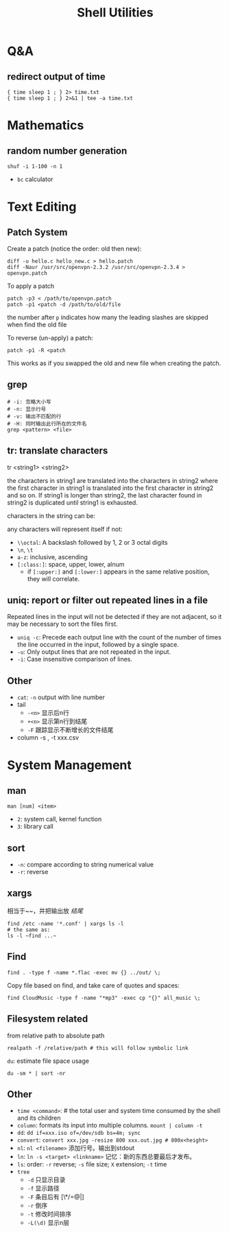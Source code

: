 #+TITLE: Shell Utilities

* Q&A
** redirect output of time
#+BEGIN_EXAMPLE
{ time sleep 1 ; } 2> time.txt
{ time sleep 1 ; } 2>&1 | tee -a time.txt
#+END_EXAMPLE

* Mathematics
** random number generation
#+BEGIN_SRC shell
shuf -i 1-100 -n 1
#+END_SRC
- =bc= calculator

* Text Editing

** Patch System
Create a patch (notice the order: old then new):
#+BEGIN_EXAMPLE
diff -u hello.c hello_new.c > hello.patch
diff -Naur /usr/src/openvpn-2.3.2 /usr/src/openvpn-2.3.4 > openvpn.patch
#+END_EXAMPLE

To apply a patch
#+BEGIN_EXAMPLE
patch -p3 < /path/to/openvpn.patch
patch -p1 <patch -d /path/to/old/file
#+END_EXAMPLE

the number after =p= indicates how many the leading slashes are skipped when find the old file

To reverse (un-apply) a patch:

#+BEGIN_EXAMPLE
patch -p1 -R <patch
#+END_EXAMPLE

This works as if you swapped the old and new file when creating the patch.

** grep
#+begin_src shell
# -i: 忽略大小写
# -n: 显示行号
# -v: 输出不匹配的行
# -H: 同时输出此行所在的文件名
grep <pattern> <file>
#+end_src
** tr: translate characters

tr <string1> <string2>

the characters in string1 are translated into the characters in string2
where the first character in string1 is translated into the first character in string2 and so on.  If string1 is longer than string2,
the last character found in string2 is duplicated until string1 is exhausted.

characters in the string can be:

any characters will represent itself if not:

 * ~\\octal~: A backslash followed by 1, 2 or 3 octal digits
 * ~\n~, ~\t~
 * ~a-z~: inclusive, ascending
 * ~[:class:]~: space, upper, lower, alnum
  - if ~[:upper:]~ and ~[:lower:]~ appears in the same relative position, they will correlate.

** uniq: report or filter out repeated lines in a file
Repeated lines in the input will not be detected if they are not adjacent,
so it may be necessary to sort the files first.

 * ~uniq -c~: Precede each output line with the count of the number of times the line occurred in the input, followed by a single space.
 * ~-u~: Only output lines that are not repeated in the input.
 * ~-i~: Case insensitive comparison of lines.

** Other
- ~cat~: ~-n~ output with line number
- tail
  - ~-<n>~ 显示后n行
  - ~+<n>~ 显示第n行到结尾
  - ~-F~ 跟踪显示不断增长的文件结尾
- column -s , -t xxx.csv

* System Management
** man
~man [num] <item>~
- =2=: system call, kernel function
- =3=: library call

** sort
 * ~-n~: compare according to string numerical value
 * ~-r~: reverse

** xargs
相当于~~，并把输出放 /结尾/
#+begin_src shell
find /etc -name '*.conf' | xargs ls -l
# the same as:
ls -l ~find ...~
#+end_src

** Find
#+begin_src shell
find . -type f -name *.flac -exec mv {} ../out/ \;
#+end_src
Copy file based on find, and take care of quotes and spaces:
#+begin_src shell
find CloudMusic -type f -name "*mp3" -exec cp "{}" all_music \;
#+end_src

** Filesystem related
from relative path to absolute path
#+BEGIN_SRC shell
realpath -f /relative/path # this will follow symbolic link
#+END_SRC

=du=: estimate file space usage
#+BEGIN_SRC shell
du -sm * | sort -nr
#+END_SRC






** Other
- ~time <command>~: # the total user and system time consumed by the shell and its children
- ~column~: formats its input into multiple columns. ~mount | column -t~
- ~dd~: ~dd if=xxx.iso of=/dev/sdb bs=4m; sync~
- ~convert~: ~convert xxx.jpg -resize 800 xxx.out.jpg # 800x<height>~
- ~nl~: ~nl <filename>~ 添加行号。输出到stdout
- ~ln~: ~ln -s <target> <linkname>~ 记忆：新的东西总要最后才发布。
- ~ls~: order: ~-r~ reverse; ~-s~ file size; ~X~ extension; ~-t~ time
- ~tree~
  - ~-d~ 只显示目录
  - ~-f~ 显示路径
  - ~-F~ 条目后有 [\*/=@|]
  - ~-r~ 倒序
  - ~-t~ 修改时间排序
  - ~-L(\d)~ 显示n层
